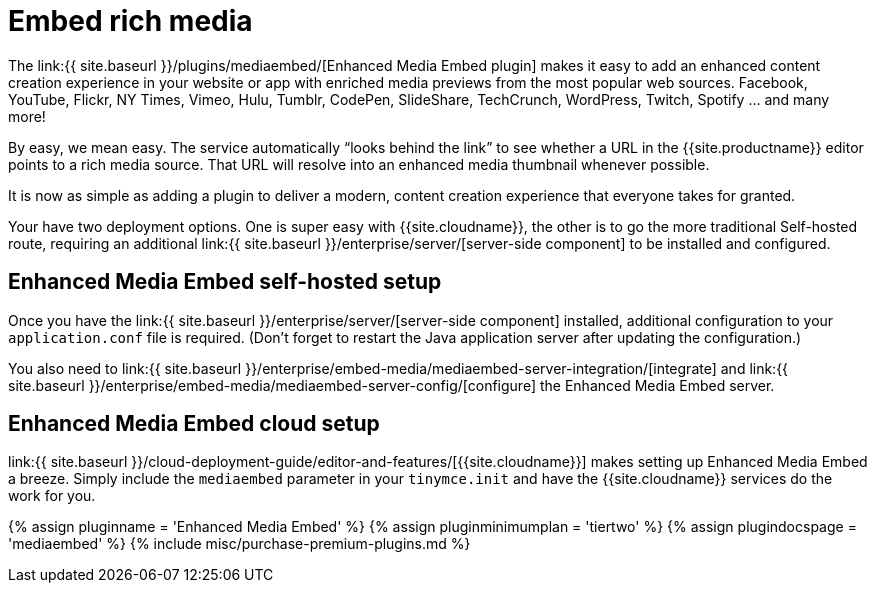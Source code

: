 = Embed rich media
:description: Add rich media previews inside TinyMCE.
:keywords: enterprise pricing video youtube vimeo mp3 mp4 mov movie clip film link linkchecking linkchecker mediaembed media
:title_nav: Media embedding

The link:{{ site.baseurl }}/plugins/mediaembed/[Enhanced Media Embed plugin] makes it easy to add an enhanced content creation experience in your website or app with enriched media previews from the most popular web sources. Facebook, YouTube, Flickr, NY Times, Vimeo, Hulu, Tumblr, CodePen, SlideShare, TechCrunch, WordPress, Twitch, Spotify ... and many more!

By easy, we mean easy. The service automatically "`looks behind the link`" to see whether a URL in the {{site.productname}} editor points to a rich media source. That URL will resolve into an enhanced media thumbnail whenever possible.

It is now as simple as adding a plugin to deliver a modern, content creation experience that everyone takes for granted.

Your have two deployment options. One is super easy with {{site.cloudname}}, the other is to go the more traditional Self-hosted route, requiring an additional link:{{ site.baseurl }}/enterprise/server/[server-side component] to be installed and configured.

[#enhanced-media-embed-self-hosted-setup]
== Enhanced Media Embed self-hosted setup

Once you have the link:{{ site.baseurl }}/enterprise/server/[server-side component] installed, additional configuration to your `application.conf` file is required. (Don't forget to restart the Java application server after updating the configuration.)

You also need to link:{{ site.baseurl }}/enterprise/embed-media/mediaembed-server-integration/[integrate] and link:{{ site.baseurl }}/enterprise/embed-media/mediaembed-server-config/[configure] the Enhanced Media Embed server.

[#enhanced-media-embed-cloud-setup]
== Enhanced Media Embed cloud setup

link:{{ site.baseurl }}/cloud-deployment-guide/editor-and-features/[{{site.cloudname}}] makes setting up Enhanced Media Embed a breeze. Simply include the `mediaembed` parameter in your `tinymce.init` and have the {{site.cloudname}} services do the work for you.

{% assign pluginname = 'Enhanced Media Embed' %}
{% assign pluginminimumplan = 'tiertwo' %}
{% assign plugindocspage = 'mediaembed' %}
{% include misc/purchase-premium-plugins.md %}
